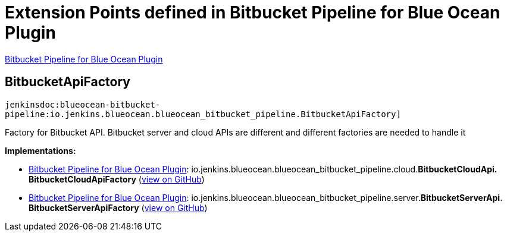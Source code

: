 = Extension Points defined in Bitbucket Pipeline for Blue Ocean Plugin

https://plugins.jenkins.io/blueocean-bitbucket-pipeline[Bitbucket Pipeline for Blue Ocean Plugin]

== BitbucketApiFactory
`jenkinsdoc:blueocean-bitbucket-pipeline:io.jenkins.blueocean.blueocean_bitbucket_pipeline.BitbucketApiFactory]`

+++ Factory for Bitbucket API. Bitbucket server and cloud APIs are different and+++ +++ different factories are needed to handle it+++


**Implementations:**

* https://plugins.jenkins.io/blueocean-bitbucket-pipeline[Bitbucket Pipeline for Blue Ocean Plugin]: io.+++<wbr/>+++jenkins.+++<wbr/>+++blueocean.+++<wbr/>+++blueocean_bitbucket_pipeline.+++<wbr/>+++cloud.+++<wbr/>+++**BitbucketCloudApi.+++<wbr/>+++BitbucketCloudApiFactory** (link:https://github.com/jenkinsci/blueocean-plugin/search?q=BitbucketCloudApi.BitbucketCloudApiFactory&type=Code[view on GitHub])
* https://plugins.jenkins.io/blueocean-bitbucket-pipeline[Bitbucket Pipeline for Blue Ocean Plugin]: io.+++<wbr/>+++jenkins.+++<wbr/>+++blueocean.+++<wbr/>+++blueocean_bitbucket_pipeline.+++<wbr/>+++server.+++<wbr/>+++**BitbucketServerApi.+++<wbr/>+++BitbucketServerApiFactory** (link:https://github.com/jenkinsci/blueocean-plugin/search?q=BitbucketServerApi.BitbucketServerApiFactory&type=Code[view on GitHub])

